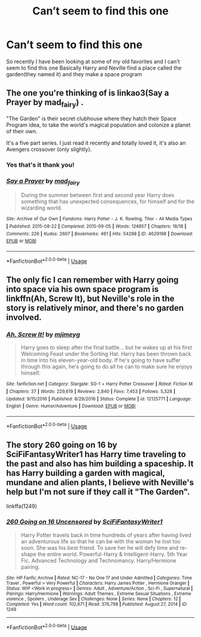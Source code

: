 #+TITLE: Can’t seem to find this one

* Can’t seem to find this one
:PROPERTIES:
:Author: kamislay3r
:Score: 5
:DateUnix: 1591132031.0
:DateShort: 2020-Jun-03
:END:
So recently I have been looking at some of my old favorites and I can't seem to find this one Basically Harry and Neville find a place called the garden(they named it) and they make a space program


** The one you're thinking of is linkao3(Say a Prayer by mad_fairy) .

"The Garden" is their secret clubhouse where they hatch their Space Program idea, to take the world's magical population and colonize a planet of their own.

It's a five part series. I just read it recently and totally loved it, it's also an Avengers crossover (only slightly).
:PROPERTIES:
:Author: AllThingsDark
:Score: 4
:DateUnix: 1591143233.0
:DateShort: 2020-Jun-03
:END:

*** Yes that's it thank you!
:PROPERTIES:
:Author: kamislay3r
:Score: 2
:DateUnix: 1591184055.0
:DateShort: 2020-Jun-03
:END:


*** [[https://archiveofourown.org/works/4629198][*/Say a Prayer/*]] by [[https://www.archiveofourown.org/users/mad_fairy/pseuds/mad_fairy][/mad_fairy/]]

#+begin_quote
  During the summer between first and second year Harry does something that has unexpected consequences, for himself and for the wizarding world.
#+end_quote

^{/Site/:} ^{Archive} ^{of} ^{Our} ^{Own} ^{*|*} ^{/Fandoms/:} ^{Harry} ^{Potter} ^{-} ^{J.} ^{K.} ^{Rowling,} ^{Thor} ^{-} ^{All} ^{Media} ^{Types} ^{*|*} ^{/Published/:} ^{2015-08-22} ^{*|*} ^{/Completed/:} ^{2015-09-05} ^{*|*} ^{/Words/:} ^{124857} ^{*|*} ^{/Chapters/:} ^{18/18} ^{*|*} ^{/Comments/:} ^{226} ^{*|*} ^{/Kudos/:} ^{2607} ^{*|*} ^{/Bookmarks/:} ^{461} ^{*|*} ^{/Hits/:} ^{54298} ^{*|*} ^{/ID/:} ^{4629198} ^{*|*} ^{/Download/:} ^{[[https://archiveofourown.org/downloads/4629198/Say%20a%20Prayer.epub?updated_at=1588203554][EPUB]]} ^{or} ^{[[https://archiveofourown.org/downloads/4629198/Say%20a%20Prayer.mobi?updated_at=1588203554][MOBI]]}

--------------

*FanfictionBot*^{2.0.0-beta} | [[https://github.com/tusing/reddit-ffn-bot/wiki/Usage][Usage]]
:PROPERTIES:
:Author: FanfictionBot
:Score: 1
:DateUnix: 1591143249.0
:DateShort: 2020-Jun-03
:END:


** The only fic I can remember with Harry going into space via his own space program is linkffn(Ah, Screw It), but Neville's role in the story is relatively minor, and there's no garden involved.
:PROPERTIES:
:Author: Vercalos
:Score: 1
:DateUnix: 1591132770.0
:DateShort: 2020-Jun-03
:END:

*** [[https://www.fanfiction.net/s/12125771/1/][*/Ah, Screw It!/*]] by [[https://www.fanfiction.net/u/1282867/mjimeyg][/mjimeyg/]]

#+begin_quote
  Harry goes to sleep after the final battle... but he wakes up at his first Welcoming Feast under the Sorting Hat. Harry has been thrown back in time into his eleven-year-old body. If he's going to have suffer through this again, he's going to do all he can to make sure he enjoys himself.
#+end_quote

^{/Site/:} ^{fanfiction.net} ^{*|*} ^{/Category/:} ^{Stargate:} ^{SG-1} ^{+} ^{Harry} ^{Potter} ^{Crossover} ^{*|*} ^{/Rated/:} ^{Fiction} ^{M} ^{*|*} ^{/Chapters/:} ^{37} ^{*|*} ^{/Words/:} ^{229,619} ^{*|*} ^{/Reviews/:} ^{2,840} ^{*|*} ^{/Favs/:} ^{7,453} ^{*|*} ^{/Follows/:} ^{5,328} ^{*|*} ^{/Updated/:} ^{9/15/2016} ^{*|*} ^{/Published/:} ^{8/29/2016} ^{*|*} ^{/Status/:} ^{Complete} ^{*|*} ^{/id/:} ^{12125771} ^{*|*} ^{/Language/:} ^{English} ^{*|*} ^{/Genre/:} ^{Humor/Adventure} ^{*|*} ^{/Download/:} ^{[[http://www.ff2ebook.com/old/ffn-bot/index.php?id=12125771&source=ff&filetype=epub][EPUB]]} ^{or} ^{[[http://www.ff2ebook.com/old/ffn-bot/index.php?id=12125771&source=ff&filetype=mobi][MOBI]]}

--------------

*FanfictionBot*^{2.0.0-beta} | [[https://github.com/tusing/reddit-ffn-bot/wiki/Usage][Usage]]
:PROPERTIES:
:Author: FanfictionBot
:Score: 1
:DateUnix: 1591132814.0
:DateShort: 2020-Jun-03
:END:


** The story 260 going on 16 by SciFiFantasyWriter1 has Harry time traveling to the past and also has him building a spaceship. It has Harry building a garden with magical, mundane and alien plants, I believe with Neville's help but I'm not sure if they call it "The Garden".

linkffa(1249)
:PROPERTIES:
:Author: reddog44mag
:Score: 1
:DateUnix: 1591133779.0
:DateShort: 2020-Jun-03
:END:

*** [[http://www.hpfanficarchive.com/stories/viewstory.php?sid=1249][*/260 Going on 16 Uncensored/*]] by [[http://www.hpfanficarchive.com/stories/viewuser.php?uid=9510][/SciFiFantasyWriter1/]]

#+begin_quote
  Harry Potter travels back in time hundreds of years after having lived an adventurous life so that he can be with the woman he lost too soon. She was his best friend. To save her he will defy time and re-shape the entire world. Powerful-Harry & Intelligent-Harry. 5th Year Fic. Advanced Technology and Technomancy. Harry/Hermione pairing.
#+end_quote

^{/Site/: HP Fanfic Archive *|* /Rated/: NC-17 - No One 17 and Under Admitted *|* /Categories/: Time Travel , Powerful > Very Powerful *|* /Characters/: Harry James Potter , Hermione Granger *|* /Status/: WIP <Work in progress> *|* /Genres/: Adult , Adventure/Action , Sci-Fi , Supernatural *|* /Pairings/: Harry/Hermione *|* /Warnings/: Adult Themes , Extreme Sexual Situations , Extreme violence , Spoilers , Underage Sex *|* /Challenges/: None *|* /Series/: None *|* /Chapters/: 12 *|* /Completed/: Yes *|* /Word count/: 102,671 *|* /Read/: 376,798 *|* /Published/: August 27, 2014 *|* /ID/: 1249}

--------------

*FanfictionBot*^{2.0.0-beta} | [[https://github.com/tusing/reddit-ffn-bot/wiki/Usage][Usage]]
:PROPERTIES:
:Author: FanfictionBot
:Score: 1
:DateUnix: 1591133794.0
:DateShort: 2020-Jun-03
:END:

